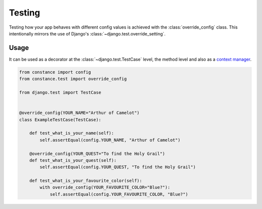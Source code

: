 Testing
=======

Testing how your app behaves with different config values is achieved with the
:class:`override_config` class. This intentionally mirrors the use of Django's
:class:`~django.test.override_setting`.

.. py:class:: override_config(**kwargs)

    Replace key-value pairs in config.


Usage
~~~~~

It can be used as a decorator at the :class:`~django.test.TestCase` level, the
method level and also as a
`context manager <https://www.python.org/dev/peps/pep-0343/>`_.

.. code-block:: python

    from constance import config
    from constance.test import override_config

    from django.test import TestCase


    @override_config(YOUR_NAME="Arthur of Camelot")
    class ExampleTestCase(TestCase):

        def test_what_is_your_name(self):
            self.assertEqual(config.YOUR_NAME, "Arthur of Camelot")

        @override_config(YOUR_QUEST="To find the Holy Grail")
        def test_what_is_your_quest(self):
            self.assertEqual(config.YOUR_QUEST, "To find the Holy Grail")

        def test_what_is_your_favourite_color(self):
            with override_config(YOUR_FAVOURITE_COLOR="Blue?"):
                self.assertEqual(config.YOUR_FAVOURITE_COLOR, "Blue?")

